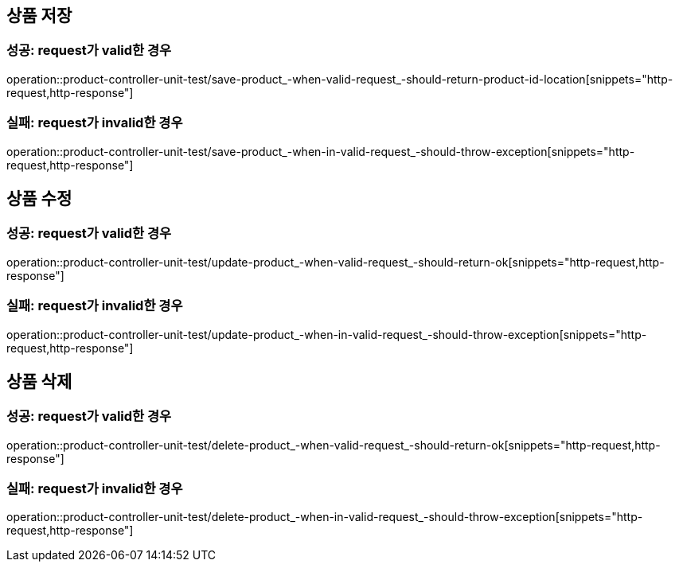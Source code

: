 == 상품 저장
=== 성공: request가 valid한 경우
operation::product-controller-unit-test/save-product_-when-valid-request_-should-return-product-id-location[snippets="http-request,http-response"]

=== 실패: request가 invalid한 경우
operation::product-controller-unit-test/save-product_-when-in-valid-request_-should-throw-exception[snippets="http-request,http-response"]

== 상품 수정
=== 성공: request가 valid한 경우
operation::product-controller-unit-test/update-product_-when-valid-request_-should-return-ok[snippets="http-request,http-response"]

=== 실패: request가 invalid한 경우
operation::product-controller-unit-test/update-product_-when-in-valid-request_-should-throw-exception[snippets="http-request,http-response"]

== 상품 삭제
=== 성공: request가 valid한 경우
operation::product-controller-unit-test/delete-product_-when-valid-request_-should-return-ok[snippets="http-request,http-response"]

=== 실패: request가 invalid한 경우
operation::product-controller-unit-test/delete-product_-when-in-valid-request_-should-throw-exception[snippets="http-request,http-response"]